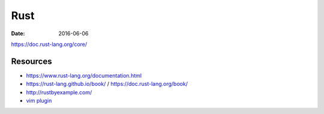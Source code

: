 Rust
====
:date: 2016-06-06

https://doc.rust-lang.org/core/

Resources
---------

- https://www.rust-lang.org/documentation.html
- https://rust-lang.github.io/book/ / https://doc.rust-lang.org/book/
- http://rustbyexample.com/
- `vim plugin <https://github.com/rust-lang/rust.vim>`_
